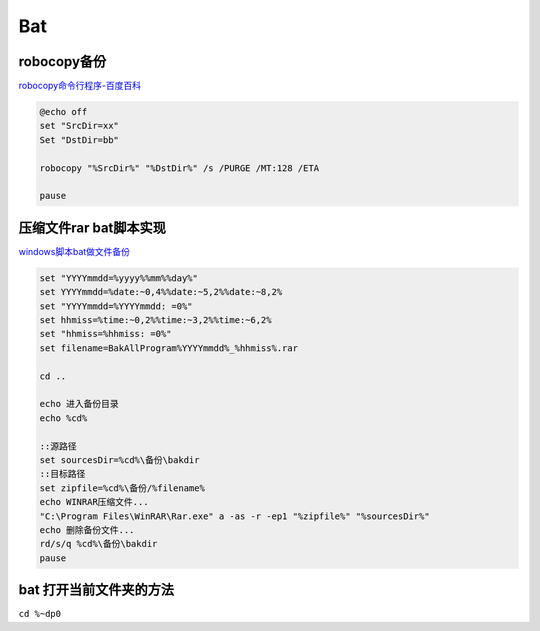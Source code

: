 Bat
=========

robocopy备份
---------------

`robocopy命令行程序-百度百科 <https://baike.baidu.com/item/robocopy/4883980?fr=aladdin>`__

.. code:: shell

   @echo off
   set "SrcDir=xx"
   Set "DstDir=bb"

   robocopy "%SrcDir%" "%DstDir%" /s /PURGE /MT:128 /ETA

   pause


压缩文件rar bat脚本实现
---------------------------------

`windows脚本bat做文件备份 <https://www.shuzhiduo.com/A/obzbEMOBdE/>`__

.. code:: shell

   set "YYYYmmdd=%yyyy%%mm%%day%"
   set YYYYmmdd=%date:~0,4%%date:~5,2%%date:~8,2%
   set "YYYYmmdd=%YYYYmmdd: =0%"
   set hhmiss=%time:~0,2%%time:~3,2%%time:~6,2%
   set "hhmiss=%hhmiss: =0%"
   set filename=BakAllProgram%YYYYmmdd%_%hhmiss%.rar
    
   cd ..
    
   echo 进入备份目录
   echo %cd%
    
   ::源路径
   set sourcesDir=%cd%\备份\bakdir
   ::目标路径
   set zipfile=%cd%\备份/%filename%
   echo WINRAR压缩文件...
   "C:\Program Files\WinRAR\Rar.exe" a -as -r -ep1 "%zipfile%" "%sourcesDir%"
   echo 删除备份文件...
   rd/s/q %cd%\备份\bakdir
   pause

bat 打开当前文件夹的方法
------------------------------------------------

``cd %~dp0``